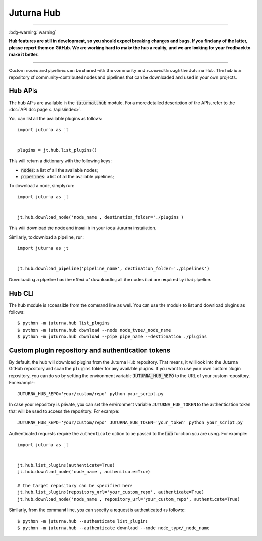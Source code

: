###########
Juturna Hub
###########

----

:bdg-warning:`warning`

**Hub features are still in development, so you should expect breaking changes
and bugs. If you find any of the latter, please report them on GitHub. We are
working hard to make the hub a reality, and we are looking for your feedback to
make it better.**

----

Custom nodes and pipelines can be shared with the community and accesed through
the Juturna Hub. The hub is a repository of community-contributed nodes and
pipelines that can be downloaded and used in your own projects.

Hub APIs
========
The hub APIs are available in the :code:`juturnat.hub` module. For a more
detailed description of the APIs, refer to the :doc:`API doc page <../apis/index>`.

You can list all the available plugins as follows::
    
    import juturna as jt
    

    plugins = jt.hub.list_plugins()

This will return a dictionary with the following keys:

- :code:`nodes`: a list of all the available nodes;
- :code:`pipelines`: a list of all the available pipelines;

To download a node, simply run::
    
    import juturna as jt
    

    jt.hub.download_node('node_name', destination_folder='./plugins')

This will download the node and install it in your local Juturna installation.

Similarly, to download a pipeline, run::
    
    import juturna as jt
    

    jt.hub.download_pipeline('pipeline_name', destination_folder='./pipelines')

Downloading a pipeline has the effect of downloading all the nodes that are
required by that pipeline.

Hub CLI
==========
The hub module is accessible from the command line as well. You can use the
module to list and download plugins as follows::
    
    $ python -m juturna.hub list_plugins
    $ python -m juturna.hub download --node node_type/_node_name
    $ python -m juturna.hub download --pipe pipe_name --destionation ./plugins

Custom plugin repository and authentication tokens
=================================================
By default, the hub will download plugins from the Juturna Hub repository. That
means, it will look into the Juturna GitHub repository and scan the ``plugins``
folder for any available plugins. If you want to use your own custom plugin
repository, you can do so by setting the environment variable
:code:`JUTURNA_HUB_REPO` to the URL of your custom repository. For example::
    
    JUTURNA_HUB_REPO='your/custom/repo' python your_script.py

In case your repository is private, you can set the environment variable
``JUTURNA_HUB_TOKEN`` to the authentication token that will be used to access
the repository. For example::

    JUTURNA_HUB_REPO='your/custom/repo' JUTURNA_HUB_TOKEN='your_token' python your_script.py

Authenticated requests require the ``authenticate`` option to be passed to the
:code:`hub` function you are using. For example::
    
    import juturna as jt
    

    jt.hub.list_plugins(authenticate=True)
    jt.hub.download_node('node_name', authenticate=True)

    # the target repository can be specified here
    jt.hub.list_plugins(repository_url='your_custom_repo', authenticate=True)
    jt.hub.download_node('node_name', repository_url='your_custom_repo', authenticate=True)

Similarly, from the command line, you can specify a request is authenticated as
follows:::
    
    $ python -m juturna.hub --authenticate list_plugins
    $ python -m juturna.hub --authenticate download --node node_type/_node_name
